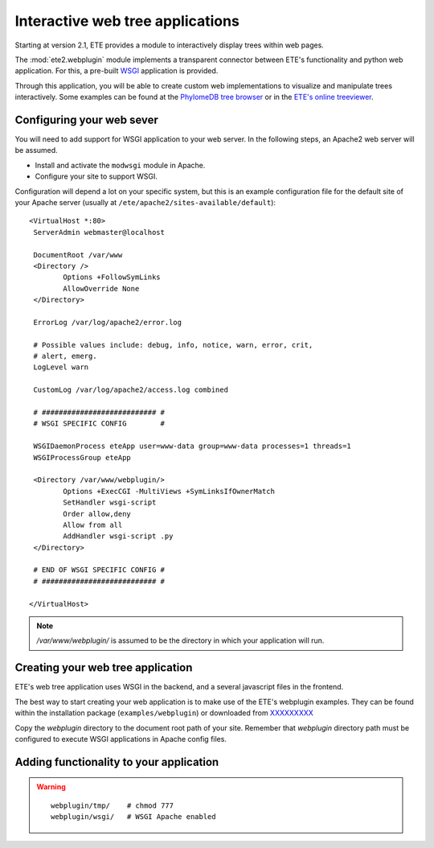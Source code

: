 ************************************
Interactive web tree applications
************************************

.. versionadded:: 2.1

Starting at version 2.1, ETE provides a module to interactively
display trees within web pages.

The :mod:`ete2.webplugin` module implements a transparent connector
between ETE's functionality and python web application. For this, a
pre-built `WSGI
<http://en.wikipedia.org/wiki/Web_Server_Gateway_Interface>`_
application is provided.

Through this application, you will be able to create custom web
implementations to visualize and manipulate trees interactively. Some
examples can be found at the `PhylomeDB tree browser
<http://phylomedb.org/?q=search_tree&seqid=Phy00085K5_HUMAN>`_ or in
the `ETE's online treeviewer <http://ete.cgenomics.org/treeview>`_.

======================================
Configuring your web sever
======================================

You will need to add support for WSGI application to your web
server. In the following steps, an Apache2 web server will be assumed.

* Install and activate the ``modwsgi`` module in Apache.

* Configure your site to support WSGI. 

Configuration will depend a lot on your specific system, but this is
an example configuration file for the default site of your Apache
server (usually at ``/ete/apache2/sites-available/default``):

::

  <VirtualHost *:80>                                                                                                                                                                                           
   ServerAdmin webmaster@localhost                                                                                                                                                                             
   
   DocumentRoot /var/www                                                                                                                                                                                       
   <Directory />                                                                                                                                                                                               
          Options +FollowSymLinks                                                                                                                                                                              
          AllowOverride None                                                                                                                                                                                   
   </Directory>                                                                                                                                                                                                
                                                                                                                                                                                                              
   ErrorLog /var/log/apache2/error.log                                                                                                                                                                         
                                                                                                                                                                                                               
   # Possible values include: debug, info, notice, warn, error, crit,                                                                                                                                          
   # alert, emerg.                                                                                                                                                                                             
   LogLevel warn                                                                                                                                                                                               
                                                                                                                                                                                                              
   CustomLog /var/log/apache2/access.log combined                                                                                                                                                              
   
   # ########################### #
   # WSGI SPECIFIC CONFIG        #
                                                                                                                                                                                                               
   WSGIDaemonProcess eteApp user=www-data group=www-data processes=1 threads=1                                                                                                                                 
   WSGIProcessGroup eteApp                                                                                                                                                                                     
                                                                                                                                                                                                               
   <Directory /var/www/webplugin/>                                                                                                                                                                                  
          Options +ExecCGI -MultiViews +SymLinksIfOwnerMatch                                                                                                                                                   
          SetHandler wsgi-script                                                                                                                                                                               
          Order allow,deny                                                                                                                                                                                     
          Allow from all                                                                                                                                                                                       
          AddHandler wsgi-script .py                                                                                                                                                                          
   </Directory>                                                                                                                                                                                                
   
   # END OF WSGI SPECIFIC CONFIG # 
   # ########################### #
   
  </VirtualHost>                             

.. note::

   `/var/www/webplugin/` is assumed to be the directory in which your
   application will run. 


======================================
Creating your web tree application
======================================

ETE's web tree application uses WSGI in the backend, and a several
javascript files in the frontend. 

The best way to start creating your web application is to make use of
the ETE's webplugin examples. They can be found within the
installation package (``examples/webplugin``) or downloaded from
`XXXXXXXXX <...>`_

Copy the *webplugin* directory to the document root path of your
site. Remember that *webplugin* directory path must be configured to
execute WSGI applications in Apache config files.

==========================================
Adding functionality to your application
==========================================

.. warning::

  ::

    webplugin/tmp/    # chmod 777 
    webplugin/wsgi/   # WSGI Apache enabled


